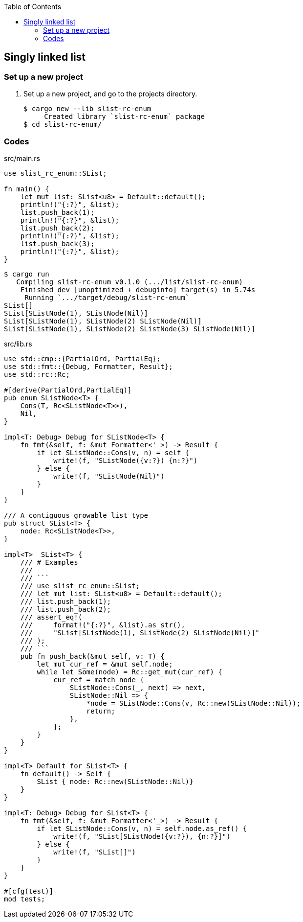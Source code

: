 ifndef::leveloffset[]
:toc: left
:toclevels: 3
:icons: font
endif::[]

== Singly linked list

=== Set up a new project
. Set up a new project, and go to the projects directory.
+
[source,console]
----
$ cargo new --lib slist-rc-enum
     Created library `slist-rc-enum` package
$ cd slist-rc-enum/
----

=== Codes

[source,rust]
.src/main.rs
----
use slist_rc_enum::SList;

fn main() {
    let mut list: SList<u8> = Default::default();
    println!("{:?}", &list);
    list.push_back(1);
    println!("{:?}", &list);
    list.push_back(2);
    println!("{:?}", &list);
    list.push_back(3);
    println!("{:?}", &list);
}
----

[source,console]
----
$ cargo run
   Compiling slist-rc-enum v0.1.0 (.../list/slist-rc-enum)
    Finished dev [unoptimized + debuginfo] target(s) in 5.74s
     Running `.../target/debug/slist-rc-enum`
SList[]
SList[SListNode(1), SListNode(Nil)]
SList[SListNode(1), SListNode(2) SListNode(Nil)]
SList[SListNode(1), SListNode(2) SListNode(3) SListNode(Nil)]
----

[source,rust]
.src/lib.rs
----
use std::cmp::{PartialOrd, PartialEq};
use std::fmt::{Debug, Formatter, Result};
use std::rc::Rc;

#[derive(PartialOrd,PartialEq)]
pub enum SListNode<T> {
    Cons(T, Rc<SListNode<T>>),
    Nil,
}

impl<T: Debug> Debug for SListNode<T> {
    fn fmt(&self, f: &mut Formatter<'_>) -> Result {
        if let SListNode::Cons(v, n) = self {
            write!(f, "SListNode({v:?}) {n:?}")
        } else {
            write!(f, "SListNode(Nil)")
        }
    }
}

/// A contiguous growable list type
pub struct SList<T> {
    node: Rc<SListNode<T>>,
}

impl<T>  SList<T> {
    /// # Examples
    ///
    /// ```
    /// use slist_rc_enum::SList;
    /// let mut list: SList<u8> = Default::default();
    /// list.push_back(1);
    /// list.push_back(2);
    /// assert_eq!(
    ///     format!("{:?}", &list).as_str(),
    ///     "SList[SListNode(1), SListNode(2) SListNode(Nil)]"
    /// );
    /// ```
    pub fn push_back(&mut self, v: T) {
        let mut cur_ref = &mut self.node;
        while let Some(node) = Rc::get_mut(cur_ref) {
            cur_ref = match node {
                SListNode::Cons(_, next) => next,
                SListNode::Nil => {
                    *node = SListNode::Cons(v, Rc::new(SListNode::Nil));
                    return;
                },
            };
        }
    }
}

impl<T> Default for SList<T> {
    fn default() -> Self {
        SList { node: Rc::new(SListNode::Nil)}
    }
}

impl<T: Debug> Debug for SList<T> {
    fn fmt(&self, f: &mut Formatter<'_>) -> Result {
        if let SListNode::Cons(v, n) = self.node.as_ref() {
            write!(f, "SList[SListNode({v:?}), {n:?}]")
        } else {
            write!(f, "SList[]")
        }
    }
}

#[cfg(test)]
mod tests;
----
